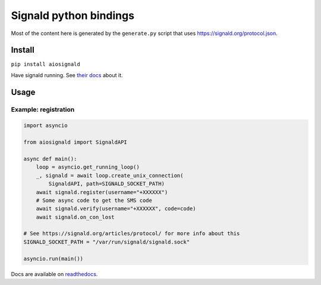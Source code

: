 Signald python bindings
=======================

Most of the content here is generated by the ``generate.py`` script
that uses `<https://signald.org/protocol.json>`_.

Install
-------

``pip install aiosignald``

Have signald running. See `their docs <https://signald.org/articles/install/>`_ about it.

Usage
-----

Example: registration
*********************

.. code:: py

   import asyncio

   from aiosignald import SignaldAPI

   async def main():
       loop = asyncio.get_running_loop()
       _, signald = await loop.create_unix_connection(
           SignaldAPI, path=SIGNALD_SOCKET_PATH)
       await signald.register(username="+XXXXXX")
       # Some async code to get the SMS code
       await signald.verify(username="+XXXXXX", code=code)
       await signald.on_con_lost

   # See https://signald.org/articles/protocol/ for more info about this
   SIGNALD_SOCKET_PATH = "/var/run/signald/signald.sock"

   asyncio.run(main())

Docs are available on `readthedocs <https://aiosignald.readthedocs.org>`_.
